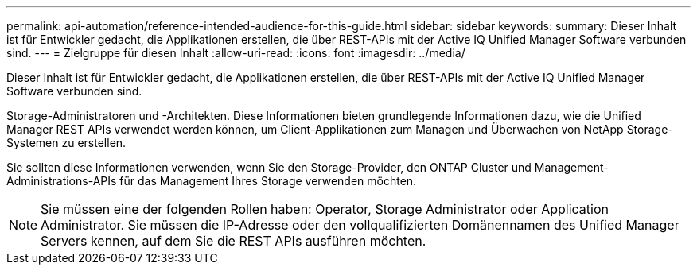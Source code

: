 ---
permalink: api-automation/reference-intended-audience-for-this-guide.html 
sidebar: sidebar 
keywords:  
summary: Dieser Inhalt ist für Entwickler gedacht, die Applikationen erstellen, die über REST-APIs mit der Active IQ Unified Manager Software verbunden sind. 
---
= Zielgruppe für diesen Inhalt
:allow-uri-read: 
:icons: font
:imagesdir: ../media/


[role="lead"]
Dieser Inhalt ist für Entwickler gedacht, die Applikationen erstellen, die über REST-APIs mit der Active IQ Unified Manager Software verbunden sind.

Storage-Administratoren und -Architekten. Diese Informationen bieten grundlegende Informationen dazu, wie die Unified Manager REST APIs verwendet werden können, um Client-Applikationen zum Managen und Überwachen von NetApp Storage-Systemen zu erstellen.

Sie sollten diese Informationen verwenden, wenn Sie den Storage-Provider, den ONTAP Cluster und Management-Administrations-APIs für das Management Ihres Storage verwenden möchten.

[NOTE]
====
Sie müssen eine der folgenden Rollen haben: Operator, Storage Administrator oder Application Administrator. Sie müssen die IP-Adresse oder den vollqualifizierten Domänennamen des Unified Manager Servers kennen, auf dem Sie die REST APIs ausführen möchten.

====
